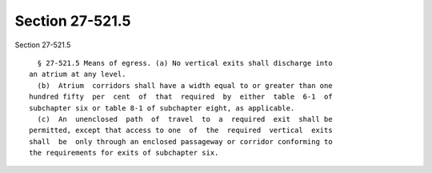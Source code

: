 Section 27-521.5
================

Section 27-521.5 ::    
        
     
        § 27-521.5 Means of egress. (a) No vertical exits shall discharge into
      an atrium at any level.
        (b)  Atrium  corridors shall have a width equal to or greater than one
      hundred fifty  per  cent  of  that  required  by  either  table  6-1  of
      subchapter six or table 8-1 of subchapter eight, as applicable.
        (c)  An  unenclosed  path  of  travel  to  a  required  exit  shall be
      permitted, except that access to one  of  the  required  vertical  exits
      shall  be  only through an enclosed passageway or corridor conforming to
      the requirements for exits of subchapter six.
    
    
    
    
    
    
    